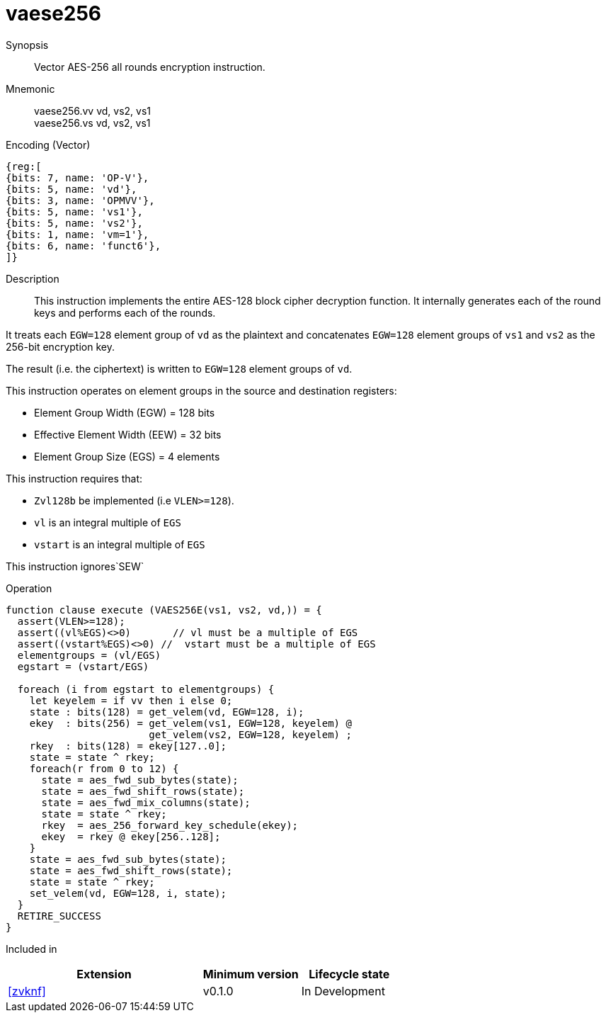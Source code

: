 [[insns-vaese256, Vector AES-256 encrypt all-rounds]]
= vaese256

Synopsis::
Vector AES-256 all rounds encryption instruction.

Mnemonic::
vaese256.vv vd, vs2, vs1 +
vaese256.vs vd, vs2, vs1

Encoding (Vector)::
[wavedrom, , svg]
....
{reg:[
{bits: 7, name: 'OP-V'},
{bits: 5, name: 'vd'},
{bits: 3, name: 'OPMVV'},
{bits: 5, name: 'vs1'},
{bits: 5, name: 'vs2'},
{bits: 1, name: 'vm=1'},
{bits: 6, name: 'funct6'},
]}
....

Description:: 
This instruction implements the entire AES-128 block cipher decryption
function. It internally generates each of the round keys and performs each of the rounds.

It treats each `EGW=128` element group of `vd` as the plaintext
and concatenates `EGW=128` element groups of `vs1` and `vs2` as the 256-bit encryption key.

The result (i.e. the ciphertext) is written to `EGW=128` element groups of `vd`.

This instruction operates on element groups in the source and destination registers:

- Element Group Width (EGW) = 128 bits
- Effective Element Width (EEW) = 32 bits
- Element Group Size (EGS) = 4 elements

This instruction requires that: +

- `Zvl128b` be implemented (i.e `VLEN>=128`).
- `vl` is an integral multiple of `EGS`
- `vstart` is an integral multiple of `EGS`

This instruction ignores`SEW`



Operation::
[source,sail]
--
function clause execute (VAES256E(vs1, vs2, vd,)) = {
  assert(VLEN>=128);
  assert((vl%EGS)<>0)       // vl must be a multiple of EGS
  assert((vstart%EGS)<>0) //  vstart must be a multiple of EGS
  elementgroups = (vl/EGS)
  egstart = (vstart/EGS)
  
  foreach (i from egstart to elementgroups) {
    let keyelem = if vv then i else 0;
    state : bits(128) = get_velem(vd, EGW=128, i);
    ekey  : bits(256) = get_velem(vs1, EGW=128, keyelem) @
                        get_velem(vs2, EGW=128, keyelem) ;
    rkey  : bits(128) = ekey[127..0];
    state = state ^ rkey;
    foreach(r from 0 to 12) {
      state = aes_fwd_sub_bytes(state);
      state = aes_fwd_shift_rows(state);
      state = aes_fwd_mix_columns(state);
      state = state ^ rkey;
      rkey  = aes_256_forward_key_schedule(ekey);
      ekey  = rkey @ ekey[256..128];
    }
    state = aes_fwd_sub_bytes(state);
    state = aes_fwd_shift_rows(state);
    state = state ^ rkey;
    set_velem(vd, EGW=128, i, state);
  }
  RETIRE_SUCCESS
}
--

Included in::
[%header,cols="4,2,2"]
|===
|Extension
|Minimum version
|Lifecycle state

| <<zvknf>>
| v0.1.0
| In Development
|===



